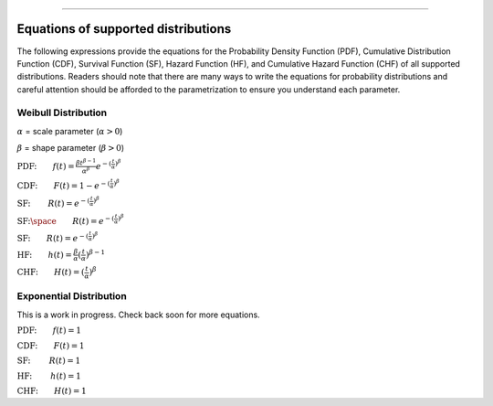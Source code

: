 .. image:: images/logo.png

-------------------------------------

Equations of supported distributions
''''''''''''''''''''''''''''''''''''

The following expressions provide the equations for the Probability Density Function (PDF), Cumulative Distribution Function (CDF), Survival Function (SF), Hazard Function (HF), and Cumulative Hazard Function (CHF) of all supported distributions. Readers should note that there are many ways to write the equations for probability distributions and careful attention should be afforded to the parametrization to ensure you understand each parameter.

Weibull Distribution
====================

:math:`\alpha` = scale parameter (:math:`\alpha > 0`) 

:math:`\beta` = shape parameter (:math:`\beta > 0`)

:math:`\text{PDF:} \qquad f(t) = \frac{\beta t^{ \beta - 1}}{ \alpha^ \beta} e^{-(\frac{t}{\alpha })^ \beta }`

:math:`\text{CDF:} \qquad F(t) = 1 - e^{-(\frac{t}{\alpha })^ \beta }`

:math:`\text{SF:} \thinspace \qquad R(t) = e^{-(\frac{t}{\alpha })^ \beta }`

:math:`\text{SF:} \space \qquad R(t) = e^{-(\frac{t}{\alpha })^ \beta }`

:math:`\text{SF:} \qquad R(t) = e^{-(\frac{t}{\alpha })^ \beta }`





:math:`\text{HF:} \qquad h(t) = \frac{\beta}{\alpha} (\frac{t}{\alpha})^{\beta -1}`

:math:`\text{CHF:} \qquad H(t) = (\frac{t}{\alpha})^{\beta}`

Exponential Distribution
========================

This is a work in progress. Check back soon for more equations.

:math:`\text{PDF:} \qquad f(t) = 1`

:math:`\text{CDF:} \qquad F(t) = 1`

:math:`\text{SF:  } \qquad R(t) = 1`

:math:`\text{HF:  } \qquad h(t) = 1`

:math:`\text{CHF:} \qquad H(t) = 1`

